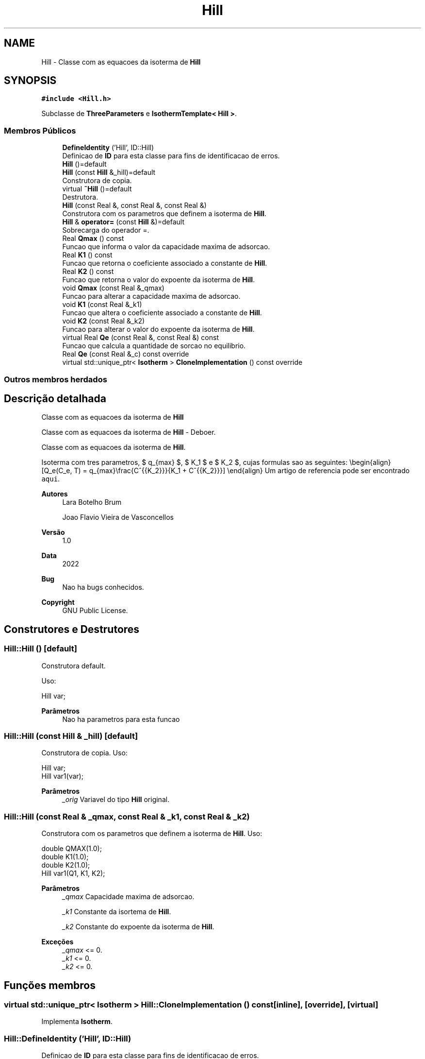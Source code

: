 .TH "Hill" 3 "Segunda, 3 de Outubro de 2022" "Version 1.0.0" "Isotherm++" \" -*- nroff -*-
.ad l
.nh
.SH NAME
Hill \- Classe com as equacoes da isoterma de \fBHill\fP  

.SH SYNOPSIS
.br
.PP
.PP
\fC#include <Hill\&.h>\fP
.PP
Subclasse de \fBThreeParameters\fP e \fBIsothermTemplate< Hill >\fP\&.
.SS "Membros Públicos"

.in +1c
.ti -1c
.RI "\fBDefineIdentity\fP ('Hill', ID::Hill)"
.br
.RI "Definicao de \fBID\fP para esta classe para fins de identificacao de erros\&. "
.ti -1c
.RI "\fBHill\fP ()=default"
.br
.ti -1c
.RI "\fBHill\fP (const \fBHill\fP &_hill)=default"
.br
.RI "Construtora de copia\&. "
.ti -1c
.RI "virtual \fB~Hill\fP ()=default"
.br
.RI "Destrutora\&. "
.ti -1c
.RI "\fBHill\fP (const Real &, const Real &, const Real &)"
.br
.RI "Construtora com os parametros que definem a isoterma de \fBHill\fP\&. "
.ti -1c
.RI "\fBHill\fP & \fBoperator=\fP (const \fBHill\fP &)=default"
.br
.RI "Sobrecarga do operador =\&. "
.ti -1c
.RI "Real \fBQmax\fP () const"
.br
.RI "Funcao que informa o valor da capacidade maxima de adsorcao\&. "
.ti -1c
.RI "Real \fBK1\fP () const"
.br
.RI "Funcao que retorna o coeficiente associado a constante de \fBHill\fP\&. "
.ti -1c
.RI "Real \fBK2\fP () const"
.br
.RI "Funcao que retorna o valor do expoente da isoterma de \fBHill\fP\&. "
.ti -1c
.RI "void \fBQmax\fP (const Real &_qmax)"
.br
.RI "Funcao para alterar a capacidade maxima de adsorcao\&. "
.ti -1c
.RI "void \fBK1\fP (const Real &_k1)"
.br
.RI "Funcao que altera o coeficiente associado a constante de \fBHill\fP\&. "
.ti -1c
.RI "void \fBK2\fP (const Real &_k2)"
.br
.RI "Funcao para alterar o valor do expoente da isoterma de \fBHill\fP\&. "
.ti -1c
.RI "virtual Real \fBQe\fP (const Real &, const Real &) const"
.br
.RI "Funcao que calcula a quantidade de sorcao no equilibrio\&. "
.ti -1c
.RI "Real \fBQe\fP (const Real &_c) const override"
.br
.ti -1c
.RI "virtual std::unique_ptr< \fBIsotherm\fP > \fBCloneImplementation\fP () const override"
.br
.in -1c
.SS "Outros membros herdados"
.SH "Descrição detalhada"
.PP 
Classe com as equacoes da isoterma de \fBHill\fP 

Classe com as equacoes da isoterma de \fBHill\fP - Deboer\&.
.PP
Classe com as equacoes da isoterma de \fBHill\fP\&.
.PP
Isoterma com tres parametros, $ q_{max} $, $ K_1 $ e $ K_2 $, cujas formulas sao as seguintes: \\begin{align} [Q_e(C_e, T) = q_{max}\\frac{C^{{K_2}}}{K_1 + C^{{K_2}}}] \\end{align} Um artigo de referencia pode ser encontrado \fCaqui\fP\&. 
.PP
\fBAutores\fP
.RS 4
Lara Botelho Brum 
.PP
Joao Flavio Vieira de Vasconcellos 
.RE
.PP
\fBVersão\fP
.RS 4
1\&.0 
.RE
.PP
\fBData\fP
.RS 4
2022 
.RE
.PP
\fBBug\fP
.RS 4
Nao ha bugs conhecidos\&.
.RE
.PP
.PP
\fBCopyright\fP
.RS 4
GNU Public License\&. 
.RE
.PP

.SH "Construtores e Destrutores"
.PP 
.SS "Hill::Hill ()\fC [default]\fP"

.PP
Construtora default\&. 
.PP
Uso: 
.PP
.nf
Hill  var;

.fi
.PP
 
.PP
\fBParâmetros\fP
.RS 4
\fI \fP Nao ha parametros para esta funcao 
.RE
.PP

.SS "Hill::Hill (const \fBHill\fP & _hill)\fC [default]\fP"

.PP
Construtora de copia\&. Uso: 
.PP
.nf
Hill  var;
Hill  var1(var);

.fi
.PP
 
.PP
\fBParâmetros\fP
.RS 4
\fI_orig\fP Variavel do tipo \fBHill\fP original\&. 
.br
 
.RE
.PP

.SS "Hill::Hill (const Real & _qmax, const Real & _k1, const Real & _k2)"

.PP
Construtora com os parametros que definem a isoterma de \fBHill\fP\&. Uso: 
.PP
.nf
double QMAX(1\&.0);
double K1(1\&.0);    
double K2(1\&.0);        
Hill  var1(Q1, K1, K2);

.fi
.PP
 
.PP
\fBParâmetros\fP
.RS 4
\fI_qmax\fP Capacidade maxima de adsorcao\&. 
.br
 
.br
\fI_k1\fP Constante da isortema de \fBHill\fP\&. 
.br
 
.br
\fI_k2\fP Constante do expoente da isoterma de \fBHill\fP\&. 
.RE
.PP
\fBExceções\fP
.RS 4
\fI_qmax\fP <= 0\&. 
.br
\fI_k1\fP <= 0\&. 
.br
\fI_k2\fP <= 0\&. 
.RE
.PP

.SH "Funções membros"
.PP 
.SS "virtual std::unique_ptr< \fBIsotherm\fP > Hill::CloneImplementation () const\fC [inline]\fP, \fC [override]\fP, \fC [virtual]\fP"

.PP
Implementa \fBIsotherm\fP\&.
.SS "Hill::DefineIdentity ('Hill', ID::Hill)"

.PP
Definicao de \fBID\fP para esta classe para fins de identificacao de erros\&. 
.SS "Real Hill::K1 () const\fC [inline]\fP"

.PP
Funcao que retorna o coeficiente associado a constante de \fBHill\fP\&. Uso: 
.PP
.nf
Hill  var1(QMAX, K1, K2);              
double k1 = var1\&.K1();

.fi
.PP
 
.PP
\fBParâmetros\fP
.RS 4
\fI \fP Nao ha parametros\&. 
.RE
.PP
\fBRetorna\fP
.RS 4
Valor do coeficiente associado a constante de \fBHill\fP\&. 
.RE
.PP

.SS "void Hill::K1 (const Real & _k1)\fC [inline]\fP"

.PP
Funcao que altera o coeficiente associado a constante de \fBHill\fP\&. Uso: 
.PP
.nf
Hill  var1(QMAX, K1, K2);              
double k1(2\&.0);
var1\&.K1(k1);

.fi
.PP
 
.PP
\fBParâmetros\fP
.RS 4
\fI_k1\fP Novo valor do coeficiente associado a constante de \fBHill\fP\&. 
.RE
.PP
\fBExceções\fP
.RS 4
\fI_k1\fP <= 0\&. 
.RE
.PP

.SS "Real Hill::K2 () const\fC [inline]\fP"

.PP
Funcao que retorna o valor do expoente da isoterma de \fBHill\fP\&. Uso: 
.PP
.nf
Hill  var1(QMAX, K1, K2);              
double k2 = var1\&.K2();

.fi
.PP
 
.PP
\fBParâmetros\fP
.RS 4
\fI \fP Nao ha parametros\&. 
.RE
.PP
\fBRetorna\fP
.RS 4
Valor do expoente da isoterma de \fBHill\fP\&. 
.br
 
.RE
.PP

.SS "void Hill::K2 (const Real & _k2)\fC [inline]\fP"

.PP
Funcao para alterar o valor do expoente da isoterma de \fBHill\fP\&. Uso: 
.PP
.nf
Hill  var1(QMAX, K1, K2);              
double k2(3\&.0);
var1\&.K2(k2);

.fi
.PP
 
.PP
\fBParâmetros\fP
.RS 4
\fI_k2\fP Novo valor do expoente da isoterma de \fBHill\fP\&. 
.RE
.PP
\fBExceções\fP
.RS 4
\fI_k2\fP <= 0\&. 
.br
 
.RE
.PP

.SS "\fBHill\fP & Hill::operator= (const \fBHill\fP &)\fC [default]\fP"

.PP
Sobrecarga do operador =\&. Uso: 
.PP
.nf
Hill  var1(QMAX, K1, K2);              
Hill  var2 = var1;

.fi
.PP
 
.PP
\fBParâmetros\fP
.RS 4
\fI_orig\fP Variavel do tipo \fBHill\fP original\&. 
.RE
.PP
\fBRetorna\fP
.RS 4
Copia de _orig\&. 
.br
 
.RE
.PP

.SS "Real Hill::Qe (const Real & _ce, const Real &) const\fC [virtual]\fP"

.PP
Funcao que calcula a quantidade de sorcao no equilibrio\&. Uso: 
.PP
.nf
Hill  var1(QMAX, K1, K2);              
double ce(1\&.0);
double qe = var1\&.Qe(ce);

.fi
.PP
 
.PP
\fBParâmetros\fP
.RS 4
\fI_c\fP Concentracao do soluto\&. 
.RE
.PP
\fBRetorna\fP
.RS 4
Valor da quantidade de sorcao no equilibrio\&. 
.br
 
.RE
.PP
\fBExceções\fP
.RS 4
\fI_c\fP < 0\&. 
.br
 
.RE
.PP

.PP
Implementa \fBIsotherm\fP\&.
.SS "Real Hill::Qe (const Real & _c) const\fC [inline]\fP, \fC [override]\fP, \fC [virtual]\fP"

.PP
Reimplementa \fBIsotherm\fP\&.
.SS "Real Hill::Qmax () const\fC [inline]\fP"

.PP
Funcao que informa o valor da capacidade maxima de adsorcao\&. Uso: 
.PP
.nf
Hill  var1(QMAX, K1, K2);              
double q1 = var1\&.Qmax();

.fi
.PP
 
.PP
\fBParâmetros\fP
.RS 4
\fI \fP Nao ha parametros\&. 
.RE
.PP
\fBRetorna\fP
.RS 4
Valor da capacidade maxima de adsorcao\&. 
.RE
.PP

.SS "void Hill::Qmax (const Real & _qmax)\fC [inline]\fP"

.PP
Funcao para alterar a capacidade maxima de adsorcao\&. Uso: 
.PP
.nf
Hill  var1(QMAX, K1, K2);              
double q1(3\&.0);
var1\&.Qmax(q1);

.fi
.PP
 
.PP
\fBParâmetros\fP
.RS 4
\fI_qmax\fP Novo valor da capacidade maxima de adsorcao\&. 
.RE
.PP
\fBExceções\fP
.RS 4
\fI_qmax\fP <= 0\&. 
.RE
.PP


.SH "Autor"
.PP 
Gerado automaticamente por Doxygen para Isotherm++ a partir do código-fonte\&.
